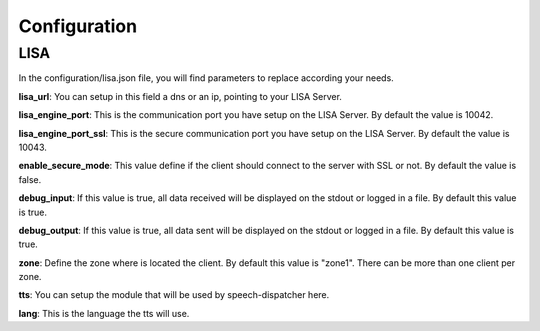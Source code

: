 .. _configuration:

Configuration
=============

LISA
----
In the configuration/lisa.json file, you will find parameters to replace according your needs.

**lisa_url**: You can setup in this field a dns or an ip, pointing to your LISA Server.

**lisa_engine_port**: This is the communication port you have setup on the LISA Server. By default the value is 10042.

**lisa_engine_port_ssl**: This is the secure communication port you have setup on the LISA Server. By default the value is  10043.

**enable_secure_mode**: This value define if the client should connect to the server with SSL or not. By default the value is false.

**debug_input**: If this value is true, all data received will be displayed on the stdout or logged in a file. By default this value is true.

**debug_output**: If this value is true, all data sent will be displayed on the stdout or logged in a file. By default this value is true.

**zone**: Define the zone where is located the client. By default this value is "zone1". There can be more than one client per zone.

**tts**: You can setup the module that will be used by speech-dispatcher here.

**lang**: This is the language the tts will use.
